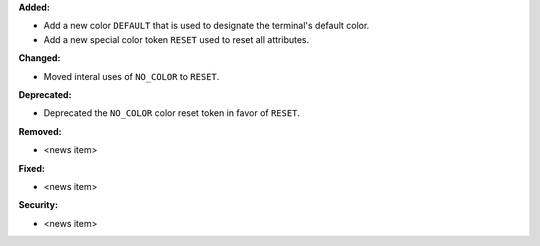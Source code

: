**Added:**

* Add a new color ``DEFAULT`` that is used to designate the terminal's default color.
* Add a new special color token ``RESET`` used to reset all attributes.

**Changed:**

* Moved interal uses of ``NO_COLOR`` to ``RESET``.

**Deprecated:**

* Deprecated the ``NO_COLOR`` color reset token in favor of ``RESET``.

**Removed:**

* <news item>

**Fixed:**

* <news item>

**Security:**

* <news item>
